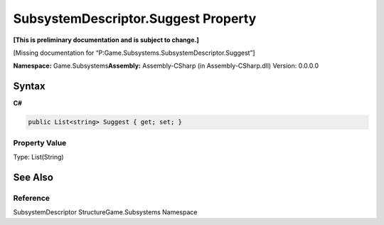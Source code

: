 SubsystemDescriptor.Suggest Property
====================================

**[This is preliminary documentation and is subject to change.]**

[Missing documentation for
“P:Game.Subsystems.SubsystemDescriptor.Suggest”]

**Namespace:** Game.Subsystems\ **Assembly:** Assembly-CSharp (in
Assembly-CSharp.dll) Version: 0.0.0.0

Syntax
------

**C#**\ 

.. code:: c#

   public List<string> Suggest { get; set; }

Property Value
~~~~~~~~~~~~~~

Type: List(String)

See Also
--------

Reference
~~~~~~~~~

SubsystemDescriptor StructureGame.Subsystems Namespace
